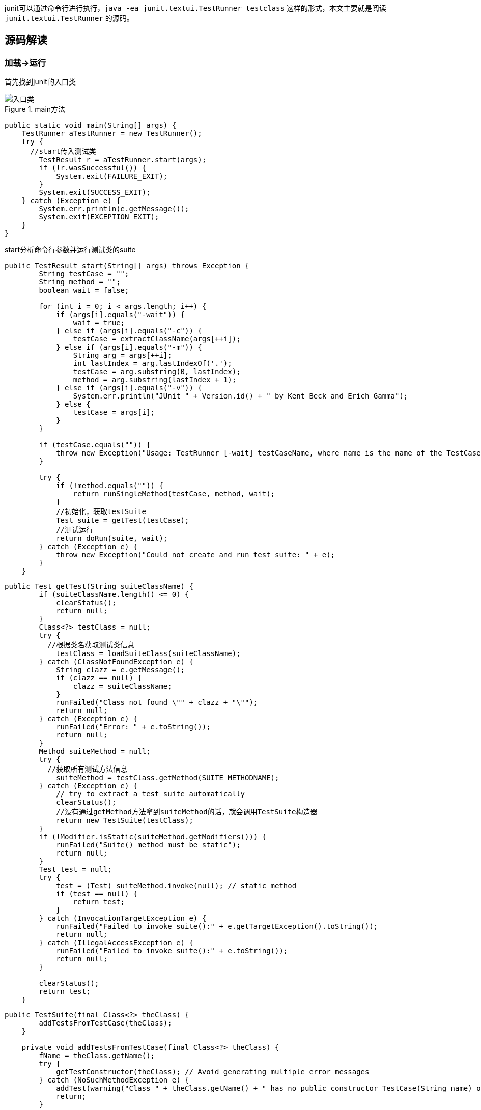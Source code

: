 :page-categories: [junit]
:page-tags: [junit,源码阅读]
:author: halley.fang
:doctype: book

junit可以通过命令行进行执行，`java -ea junit.textui.TestRunner testclass` 这样的形式，本文主要就是阅读 `junit.textui.TestRunner` 的源码。

//more

## 源码解读

### 加载->运行

首先找到junit的入口类

.main方法
image::/images/junit4/textui.png[入口类]

```java
public static void main(String[] args) {
    TestRunner aTestRunner = new TestRunner();
    try {
      //start传入测试类
        TestResult r = aTestRunner.start(args);
        if (!r.wasSuccessful()) {
            System.exit(FAILURE_EXIT);
        }
        System.exit(SUCCESS_EXIT);
    } catch (Exception e) {
        System.err.println(e.getMessage());
        System.exit(EXCEPTION_EXIT);
    }
}
```

start分析命令行参数并运行测试类的suite

```java
public TestResult start(String[] args) throws Exception {
        String testCase = "";
        String method = "";
        boolean wait = false;

        for (int i = 0; i < args.length; i++) {
            if (args[i].equals("-wait")) {
                wait = true;
            } else if (args[i].equals("-c")) {
                testCase = extractClassName(args[++i]);
            } else if (args[i].equals("-m")) {
                String arg = args[++i];
                int lastIndex = arg.lastIndexOf('.');
                testCase = arg.substring(0, lastIndex);
                method = arg.substring(lastIndex + 1);
            } else if (args[i].equals("-v")) {
                System.err.println("JUnit " + Version.id() + " by Kent Beck and Erich Gamma");
            } else {
                testCase = args[i];
            }
        }

        if (testCase.equals("")) {
            throw new Exception("Usage: TestRunner [-wait] testCaseName, where name is the name of the TestCase class");
        }

        try {
            if (!method.equals("")) {
                return runSingleMethod(testCase, method, wait);
            }
            //初始化，获取testSuite
            Test suite = getTest(testCase);
            //测试运行
            return doRun(suite, wait);
        } catch (Exception e) {
            throw new Exception("Could not create and run test suite: " + e);
        }
    }
```

```java
public Test getTest(String suiteClassName) {
        if (suiteClassName.length() <= 0) {
            clearStatus();
            return null;
        }
        Class<?> testClass = null;
        try {
          //根据类名获取测试类信息
            testClass = loadSuiteClass(suiteClassName);
        } catch (ClassNotFoundException e) {
            String clazz = e.getMessage();
            if (clazz == null) {
                clazz = suiteClassName;
            }
            runFailed("Class not found \"" + clazz + "\"");
            return null;
        } catch (Exception e) {
            runFailed("Error: " + e.toString());
            return null;
        }
        Method suiteMethod = null;
        try {
          //获取所有测试方法信息
            suiteMethod = testClass.getMethod(SUITE_METHODNAME);
        } catch (Exception e) {
            // try to extract a test suite automatically
            clearStatus();
            //没有通过getMethod方法拿到suiteMethod的话，就会调用TestSuite构造器
            return new TestSuite(testClass);
        }
        if (!Modifier.isStatic(suiteMethod.getModifiers())) {
            runFailed("Suite() method must be static");
            return null;
        }
        Test test = null;
        try {
            test = (Test) suiteMethod.invoke(null); // static method
            if (test == null) {
                return test;
            }
        } catch (InvocationTargetException e) {
            runFailed("Failed to invoke suite():" + e.getTargetException().toString());
            return null;
        } catch (IllegalAccessException e) {
            runFailed("Failed to invoke suite():" + e.toString());
            return null;
        }

        clearStatus();
        return test;
    }
```

```java
public TestSuite(final Class<?> theClass) {
        addTestsFromTestCase(theClass);
    }

    private void addTestsFromTestCase(final Class<?> theClass) {
        fName = theClass.getName();
        try {
            getTestConstructor(theClass); // Avoid generating multiple error messages
        } catch (NoSuchMethodException e) {
            addTest(warning("Class " + theClass.getName() + " has no public constructor TestCase(String name) or TestCase()"));
            return;
        }

        if (!Modifier.isPublic(theClass.getModifiers())) {
            addTest(warning("Class " + theClass.getName() + " is not public"));
            return;
        }

        Class<?> superClass = theClass;
        List<String> names = new ArrayList<String>();
        //判断superClass是不是Test类的子类
        while (Test.class.isAssignableFrom(superClass)) {
          //用迭代的形式从被测试的类开始，到被测试的类继承的TestCase，最后到Object类，这个循环从这几个类中所有符合条件的测试方法加入到名为names的list中
            for (Method each : MethodSorter.getDeclaredMethods(superClass)) {
                addTestMethod(each, names, theClass);
            }
            superClass = superClass.getSuperclass();
        }
        if (fTests.size() == 0) {
            addTest(warning("No tests found in " + theClass.getName()));
        }
    }
```

```java
private void addTestMethod(Method m, List<String> names, Class<?> theClass) {
        String name = m.getName();
        if (names.contains(name)) {
            return;
        }
        //判断是否public，非public判断为true
        if (!isPublicTestMethod(m)) {
          //判断非public方法是否startsWith("test")
            if (isTestMethod(m)) {
                addTest(warning("Test method isn't public: " + m.getName() + "(" + theClass.getCanonicalName() + ")"));
            }
            return;
        }
        names.add(name);
        addTest(createTest(theClass, name));
    }
```

至此测试方法初始化完成，接下来就是 `dorun`

```java
public TestResult doRun(Test suite, boolean wait) {
    TestResult result = createTestResult();
    //添加结果打印监听
    result.addListener(fPrinter);
    //开始执行时间
    long startTime = System.currentTimeMillis();
    //执行测试
    suite.run(result);
    //执行结束时间
    long endTime = System.currentTimeMillis();
    //执行耗时
    long runTime = endTime - startTime;
    fPrinter.print(result, runTime);

    pause(wait);
    return result;
}
```

.test run实现
image::/images/junit4/run.png[run实现]

```java
public void run(TestResult result) {
  //执行TestResult run
    result.run(this);
}
```

```java
protected void run(final TestCase test) {
  //开始执行
    startTest(test);
    Protectable p = new Protectable() {
        public void protect() throws Throwable {
            //test执行方法
            test.runBare();
        }
    };
    //调用执行并获取测试结果
    runProtected(test, p);
    //执行结束
    endTest(test);
}
```

```java
public void runBare() throws Throwable {
        Throwable exception = null;
        //执行前置
        setUp();
        try {
            //调用执行方法
            runTest();
        } catch (Throwable running) {
            exception = running;
        } finally {
            try {
                //执行后置
                tearDown();
            } catch (Throwable tearingDown) {
                if (exception == null) exception = tearingDown;
            }
        }
        if (exception != null) throw exception;
    }

    protected void runTest() throws Throwable {
        assertNotNull("TestCase.fName cannot be null", fName); // Some VMs crash when calling getMethod(null,null);
        Method runMethod = null;
        try {
            // use getMethod to get all public inherited
            // methods. getDeclaredMethods returns all
            // methods of this class but excludes the
            // inherited ones.
            runMethod = getClass().getMethod(fName, (Class[]) null);
        } catch (NoSuchMethodException e) {
            fail("Method \"" + fName + "\" not found");
        }
        if (!Modifier.isPublic(runMethod.getModifiers())) {
            fail("Method \"" + fName + "\" should be public");
        }

        try {
            //执行
            runMethod.invoke(this);
        } catch (InvocationTargetException e) {
            e.fillInStackTrace();
            throw e.getTargetException();
        } catch (IllegalAccessException e) {
            e.fillInStackTrace();
            throw e;
        }
    }
```
